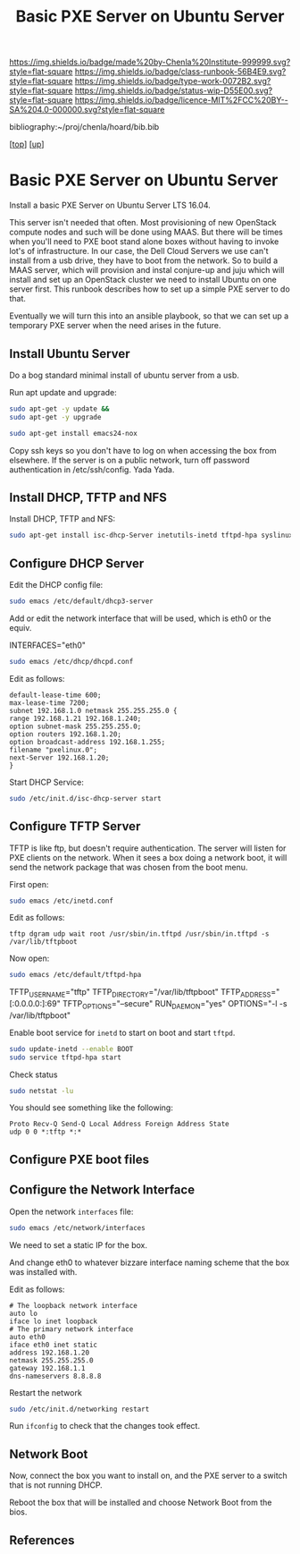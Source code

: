 #   -*- mode: org; fill-column: 60 -*-

#+TITLE:  Basic PXE Server on Ubuntu Server
#+STARTUP: showall
#+TOC: headlines 4
#+PROPERTY: filename
#+LINK: pdf   pdfview:~/proj/chenla/hoard/lib/

[[https://img.shields.io/badge/made%20by-Chenla%20Institute-999999.svg?style=flat-square]] 
[[https://img.shields.io/badge/class-runbook-56B4E9.svg?style=flat-square]]
[[https://img.shields.io/badge/type-work-0072B2.svg?style=flat-square]]
[[https://img.shields.io/badge/status-wip-D55E00.svg?style=flat-square]]
[[https://img.shields.io/badge/licence-MIT%2FCC%20BY--SA%204.0-000000.svg?style=flat-square]]

bibliography:~/proj/chenla/hoard/bib.bib

[[[../../index.org][top]]] [[[../index.org][up]]]

* Basic PXE Server on Ubuntu Server
  :PROPERTIES:
  :CUSTOM_ID: 
  :Name:      /home/deerpig/proj/deerpig/runbooks/rb-pxe-server.org
  :Created:   2018-07-18T10:50@Prek Leap (11.642600N-104.919210W)
  :ID:        81d60373-f1ef-470a-8ab6-0d683f1588a8
  :VER:       585157868.617256729
  :GEO:       48P-491193-1287029-15
  :BXID:      proj:MTV4-2056
  :Class:     primer
  :Type:      work
  :Status:    wip
  :Licence:   MIT/CC BY-SA 4.0
  :END:

Install a basic PXE Server on Ubuntu Server LTS 16.04.

This server isn't needed that often.  Most provisioning of new
OpenStack compute nodes and such will be done using MAAS.  But there
will be times when you'll need to PXE boot stand alone boxes without
having to invoke lot's of infrastructure.  In our case, the Dell Cloud
Servers we use can't install from a usb drive, they have to boot from
the network.  So to build a MAAS server, which will provision and
instal conjure-up and juju which will install and set up an OpenStack
cluster we need to install Ubuntu on one server first.  This runbook
describes how to set up a simple PXE server to do that.

Eventually we will turn this into an ansible playbook, so that we can
set up a temporary PXE server when the need arises in the future.

** Install Ubuntu Server

Do a bog standard minimal install of ubuntu server from a usb.

Run apt update and upgrade:

#+begin_src sh
sudo apt-get -y update &&
sudo apt-get -y upgrade
#+end_src

#+begin_src sh
sudo apt-get install emacs24-nox
#+end_src

Copy ssh keys so you don't have to log on when accessing the box from
elsewhere.  If the server is on a public network, turn off password
authentication in /etc/ssh/config. Yada Yada.

** Install DHCP, TFTP and NFS

Install DHCP, TFTP and NFS:

#+begin_src sh
sudo apt-get install isc-dhcp-Server inetutils-inetd tftpd-hpa syslinux nfs-kernel-Server
#+end_src

** Configure DHCP Server

Edit the DHCP config file:

#+begin_src sh
sudo emacs /etc/default/dhcp3-server
#+end_src

Add or edit the network interface that will be used, which is eth0 or
the equiv.

#+begin_example bash
INTERFACES="eth0"
#+end_example

#+begin_src sh
sudo emacs /etc/dhcp/dhcpd.conf
#+end_src

Edit as follows:

#+begin_example
default-lease-time 600;
max-lease-time 7200;
subnet 192.168.1.0 netmask 255.255.255.0 {
range 192.168.1.21 192.168.1.240;
option subnet-mask 255.255.255.0;
option routers 192.168.1.20;
option broadcast-address 192.168.1.255;
filename "pxelinux.0";
next-Server 192.168.1.20;
}
#+end_example

Start DHCP Service:

#+begin_src sh
sudo /etc/init.d/isc-dhcp-server start
#+end_src

** Configure TFTP Server

TFTP is like ftp, but doesn't require authentication.  The server will
listen for PXE clients on the network.  When it sees a box doing a
network boot, it will send the network package that was chosen from
the boot menu.

First open:

#+begin_src sh
sudo emacs /etc/inetd.conf
#+end_src

Edit as follows:

#+begin_example
tftp dgram udp wait root /usr/sbin/in.tftpd /usr/sbin/in.tftpd -s /var/lib/tftpboot
#+end_example

Now open:

#+begin_src sh
sudo emacs /etc/default/tftpd-hpa
#+end_src

#+begin_example sh
TFTP_USERNAME="tftp"
TFTP_DIRECTORY="/var/lib/tftpboot"
TFTP_ADDRESS="[:0.0.0.0:]:69"
TFTP_OPTIONS="--secure"
RUN_DAEMON="yes"
OPTIONS="-l -s /var/lib/tftpboot"
#+end_example

Enable boot service for =inetd= to start on boot and start =tftpd=.

#+begin_src sh
sudo update-inetd --enable BOOT
sudo service tftpd-hpa start
#+end_src

Check status

#+begin_src sh
sudo netstat -lu
#+end_src

You should see something like the following:

#+begin_example
Proto Recv-Q Send-Q Local Address Foreign Address State
udp 0 0 *:tftp *:*
#+end_example

** Configure PXE boot files




** Configure the Network Interface

Open the network =interfaces= file:

#+begin_src sh
sudo emacs /etc/network/interfaces
#+end_src

We need to set a static IP for the box.

And change eth0 to whatever bizzare interface naming scheme that the
box was installed with.


Edit as follows:

#+begin_example 
# The loopback network interface
auto lo
iface lo inet loopback
# The primary network interface
auto eth0
iface eth0 inet static
address 192.168.1.20
netmask 255.255.255.0
gateway 192.168.1.1
dns-nameservers 8.8.8.8
#+end_example

Restart the network

#+begin_src sh
sudo /etc/init.d/networking restart
#+end_src

Run =ifconfig= to check that the changes took effect.

** Network Boot

Now, connect the box you want to install on, and the PXE server to a
switch that is not running DHCP.

Reboot the box that will be installed and choose Network Boot from the
bios.

** References


